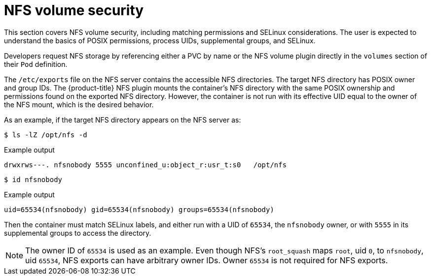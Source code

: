 // Module included in the following assemblies:
//
// * storage/persistent_storage/persistent-storage-nfs.adoc

[id="nfs-volume-security_{context}"]
= NFS volume security

This section covers NFS volume security, including matching permissions and
SELinux considerations. The user is expected to understand the basics of
POSIX permissions, process UIDs, supplemental groups, and SELinux.

Developers request NFS storage by referencing either a PVC by name or the
NFS volume plugin directly in the `volumes` section of their `Pod`
definition.

The `/etc/exports` file on the NFS server contains the accessible NFS
directories. The target NFS directory has POSIX owner and group IDs. The
{product-title} NFS plugin mounts the container's NFS directory with the
same POSIX ownership and permissions found on the exported NFS directory.
However, the container is not run with its effective UID equal to the
owner of the NFS mount, which is the desired behavior.

As an example, if the target NFS directory appears on the NFS server as:

[[nfs-export]]
[source,terminal]
----
$ ls -lZ /opt/nfs -d
----

.Example output
[source,terminal]
----
drwxrws---. nfsnobody 5555 unconfined_u:object_r:usr_t:s0   /opt/nfs
----
[source,terminal]
----
$ id nfsnobody
----
.Example output
[source,terminal]
----
uid=65534(nfsnobody) gid=65534(nfsnobody) groups=65534(nfsnobody)
----

Then the container must match SELinux labels, and either run with a UID of
`65534`, the `nfsnobody` owner, or with `5555` in its supplemental groups to access the directory.

[NOTE]
====
The owner ID of `65534` is used as an example. Even though NFS's
`root_squash` maps `root`, uid `0`, to `nfsnobody`, uid `65534`, NFS
exports can have arbitrary owner IDs. Owner `65534` is not required
for NFS exports.
====